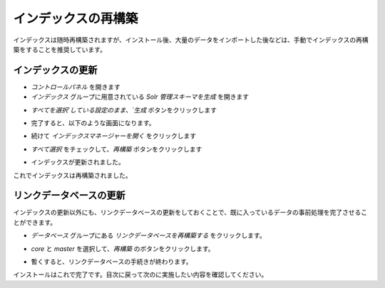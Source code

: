 ##############################
インデックスの再構築
##############################

インデックスは随時再構築されますが、インストール後、大量のデータをインポートした後などは、手動でインデックスの再構築をすることを推奨しています。


**********************
インデックスの更新
**********************

* `コントロールパネル` を開きます
* `インデックス` グループに用意されている `Solr 管理スキーマを生成` を開きます

.. image:: images/index01.png
   :align: center
   :alt: インデックス

* `すべてを選択`している設定のまま、`生成` ボタンをクリックします

.. image:: images/index02.png
   :align: center
   :width: 400px
   :alt: 選択

* 完了すると、以下のような画面になります。

.. image:: images/index03.png
   :align: center
   :width: 400px
   :alt: 成功

* 続けて `インデックスマネージャーを開く` をクリックします

.. image:: images/index01.png
   :align: center
   :alt: インデックス


* `すべて選択` をチェックして、`再構築` ボタンをクリックします

.. image:: images/index04.png
   :align: center
   :width: 400px
   :alt: インデックスマネージャー

* インデックスが更新されました。

.. image:: images/index05.png
   :align: center
   :width: 400px
   :alt: 再構築完了

これでインデックスは再構築されました。

************************
リンクデータベースの更新
************************

インデックスの更新以外にも、リンクデータベースの更新をしておくことで、既に入っているデータの事前処理を完了させることができます。

* `データベース` グループにある `リンクデータベースを再構築する` をクリックします。

.. image:: images/index06.png
   :align: center
   :width: 400px
   :alt: リンクデータベース

* `core` と `master` を選択して、`再構築` のボタンをクリックします。

.. image:: images/index07.png
   :align: center
   :width: 400px
   :alt: データベース選択

* 暫くすると、リンクデータベースの手続きが終わります。

インストールはこれで完了です。目次に戻って次のに実施したい内容を確認してください。